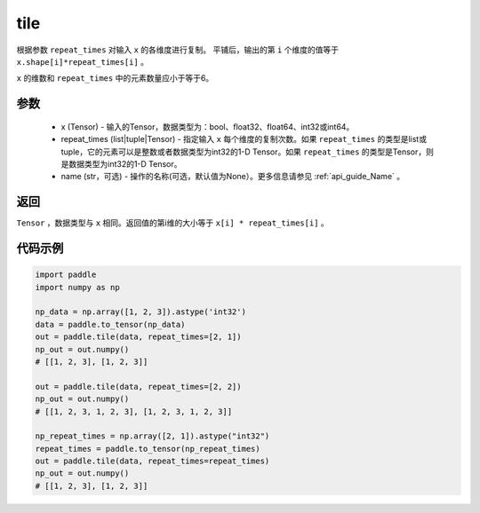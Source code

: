 .. _cn_api_tensor_tile: 

tile
-------------------------------

.. py:function:: paddle.tile(x, repeat_times, name=None)

根据参数 ``repeat_times`` 对输入 ``x`` 的各维度进行复制。 平铺后，输出的第 ``i``  个维度的值等于 ``x.shape[i]*repeat_times[i]`` 。

``x`` 的维数和 ``repeat_times`` 中的元素数量应小于等于6。

参数
:::::::::
    - x (Tensor) - 输入的Tensor，数据类型为：bool、float32、float64、int32或int64。
    - repeat_times (list|tuple|Tensor) - 指定输入 ``x`` 每个维度的复制次数。如果 ``repeat_times`` 的类型是list或tuple，它的元素可以是整数或者数据类型为int32的1-D Tensor。如果 ``repeat_times`` 的类型是Tensor，则是数据类型为int32的1-D Tensor。
    - name (str，可选) - 操作的名称(可选，默认值为None）。更多信息请参见 :ref:`api_guide_Name` 。

返回
:::::::::
``Tensor`` ，数据类型与 ``x`` 相同。返回值的第i维的大小等于 ``x[i] * repeat_times[i]`` 。

代码示例
:::::::::

.. code-block:: python

    import paddle
    import numpy as np
    
    np_data = np.array([1, 2, 3]).astype('int32')
    data = paddle.to_tensor(np_data)
    out = paddle.tile(data, repeat_times=[2, 1])
    np_out = out.numpy()
    # [[1, 2, 3], [1, 2, 3]]
    
    out = paddle.tile(data, repeat_times=[2, 2])
    np_out = out.numpy()
    # [[1, 2, 3, 1, 2, 3], [1, 2, 3, 1, 2, 3]]
    
    np_repeat_times = np.array([2, 1]).astype("int32")
    repeat_times = paddle.to_tensor(np_repeat_times)
    out = paddle.tile(data, repeat_times=repeat_times)
    np_out = out.numpy()
    # [[1, 2, 3], [1, 2, 3]]
